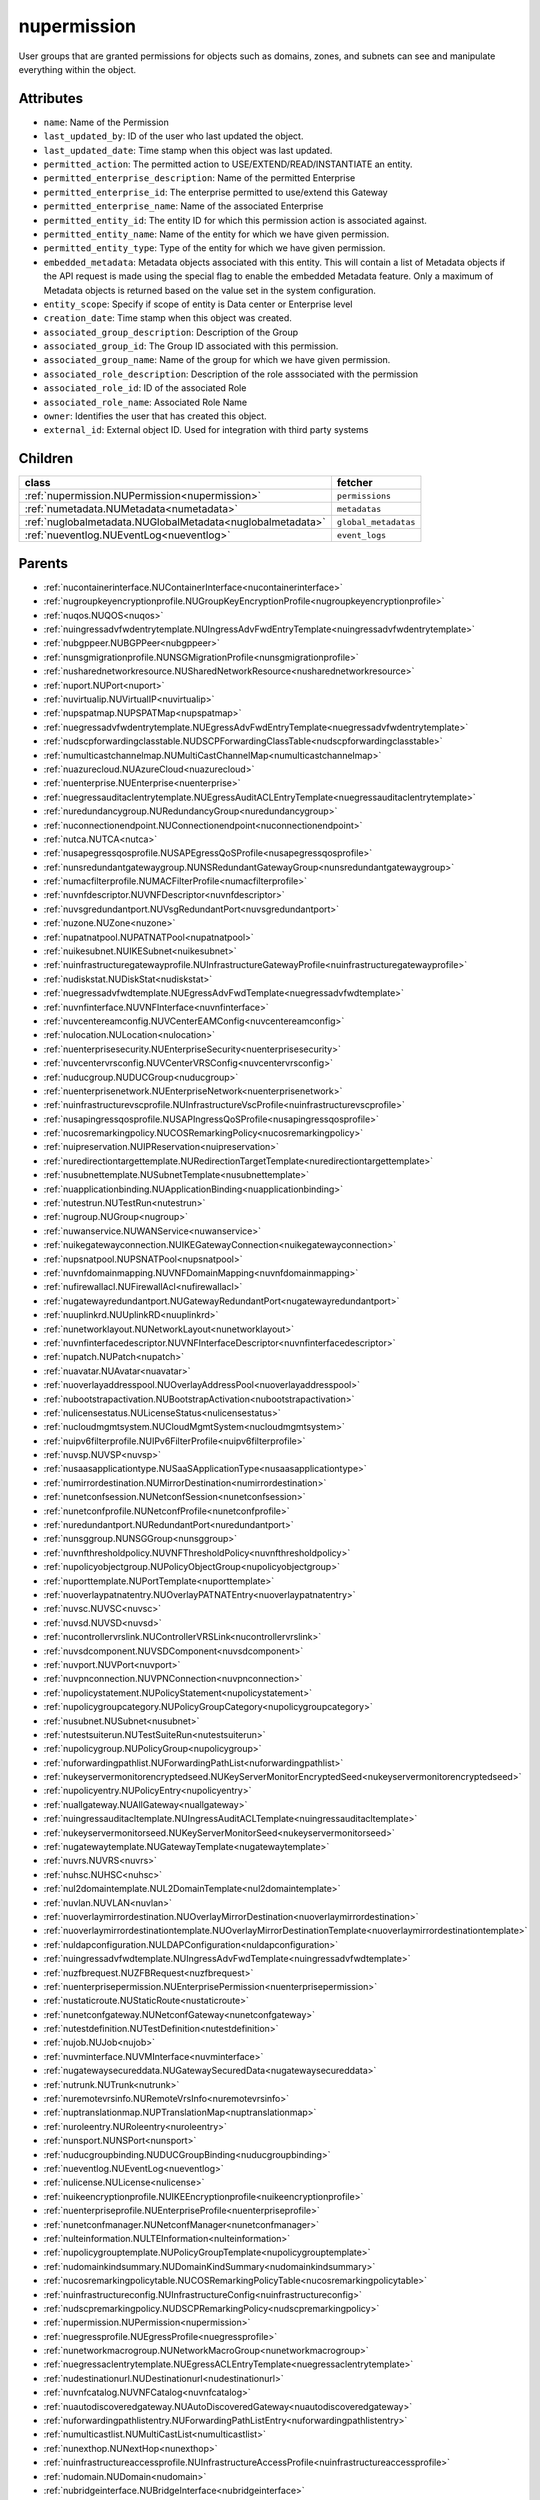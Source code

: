 .. _nupermission:

nupermission
===========================================

.. class:: nupermission.NUPermission(bambou.nurest_object.NUMetaRESTObject,):

User groups that are granted permissions for objects such as domains, zones, and subnets can see and manipulate everything within the object.


Attributes
----------


- ``name``: Name of the  Permission

- ``last_updated_by``: ID of the user who last updated the object.

- ``last_updated_date``: Time stamp when this object was last updated.

- ``permitted_action``: The permitted  action to USE/EXTEND/READ/INSTANTIATE  an entity.

- ``permitted_enterprise_description``: Name of the permitted Enterprise

- ``permitted_enterprise_id``: The enterprise permitted to use/extend  this Gateway

- ``permitted_enterprise_name``: Name of the associated Enterprise

- ``permitted_entity_id``: The  entity ID for which this permission action is associated against.

- ``permitted_entity_name``: Name of the entity for which we have given permission.

- ``permitted_entity_type``: Type of the entity for which we have given permission.

- ``embedded_metadata``: Metadata objects associated with this entity. This will contain a list of Metadata objects if the API request is made using the special flag to enable the embedded Metadata feature. Only a maximum of Metadata objects is returned based on the value set in the system configuration.

- ``entity_scope``: Specify if scope of entity is Data center or Enterprise level

- ``creation_date``: Time stamp when this object was created.

- ``associated_group_description``: Description of the Group

- ``associated_group_id``: The Group ID associated with this permission.

- ``associated_group_name``: Name of the group for which we have given permission.

- ``associated_role_description``: Description of the role asssociated with the permission

- ``associated_role_id``: ID of the associated Role

- ``associated_role_name``: Associated Role Name

- ``owner``: Identifies the user that has created this object.

- ``external_id``: External object ID. Used for integration with third party systems




Children
--------

================================================================================================================================================               ==========================================================================================
**class**                                                                                                                                                      **fetcher**

:ref:`nupermission.NUPermission<nupermission>`                                                                                                                   ``permissions`` 
:ref:`numetadata.NUMetadata<numetadata>`                                                                                                                         ``metadatas`` 
:ref:`nuglobalmetadata.NUGlobalMetadata<nuglobalmetadata>`                                                                                                       ``global_metadatas`` 
:ref:`nueventlog.NUEventLog<nueventlog>`                                                                                                                         ``event_logs`` 
================================================================================================================================================               ==========================================================================================



Parents
--------


- :ref:`nucontainerinterface.NUContainerInterface<nucontainerinterface>`

- :ref:`nugroupkeyencryptionprofile.NUGroupKeyEncryptionProfile<nugroupkeyencryptionprofile>`

- :ref:`nuqos.NUQOS<nuqos>`

- :ref:`nuingressadvfwdentrytemplate.NUIngressAdvFwdEntryTemplate<nuingressadvfwdentrytemplate>`

- :ref:`nubgppeer.NUBGPPeer<nubgppeer>`

- :ref:`nunsgmigrationprofile.NUNSGMigrationProfile<nunsgmigrationprofile>`

- :ref:`nusharednetworkresource.NUSharedNetworkResource<nusharednetworkresource>`

- :ref:`nuport.NUPort<nuport>`

- :ref:`nuvirtualip.NUVirtualIP<nuvirtualip>`

- :ref:`nupspatmap.NUPSPATMap<nupspatmap>`

- :ref:`nuegressadvfwdentrytemplate.NUEgressAdvFwdEntryTemplate<nuegressadvfwdentrytemplate>`

- :ref:`nudscpforwardingclasstable.NUDSCPForwardingClassTable<nudscpforwardingclasstable>`

- :ref:`numulticastchannelmap.NUMultiCastChannelMap<numulticastchannelmap>`

- :ref:`nuazurecloud.NUAzureCloud<nuazurecloud>`

- :ref:`nuenterprise.NUEnterprise<nuenterprise>`

- :ref:`nuegressauditaclentrytemplate.NUEgressAuditACLEntryTemplate<nuegressauditaclentrytemplate>`

- :ref:`nuredundancygroup.NURedundancyGroup<nuredundancygroup>`

- :ref:`nuconnectionendpoint.NUConnectionendpoint<nuconnectionendpoint>`

- :ref:`nutca.NUTCA<nutca>`

- :ref:`nusapegressqosprofile.NUSAPEgressQoSProfile<nusapegressqosprofile>`

- :ref:`nunsredundantgatewaygroup.NUNSRedundantGatewayGroup<nunsredundantgatewaygroup>`

- :ref:`numacfilterprofile.NUMACFilterProfile<numacfilterprofile>`

- :ref:`nuvnfdescriptor.NUVNFDescriptor<nuvnfdescriptor>`

- :ref:`nuvsgredundantport.NUVsgRedundantPort<nuvsgredundantport>`

- :ref:`nuzone.NUZone<nuzone>`

- :ref:`nupatnatpool.NUPATNATPool<nupatnatpool>`

- :ref:`nuikesubnet.NUIKESubnet<nuikesubnet>`

- :ref:`nuinfrastructuregatewayprofile.NUInfrastructureGatewayProfile<nuinfrastructuregatewayprofile>`

- :ref:`nudiskstat.NUDiskStat<nudiskstat>`

- :ref:`nuegressadvfwdtemplate.NUEgressAdvFwdTemplate<nuegressadvfwdtemplate>`

- :ref:`nuvnfinterface.NUVNFInterface<nuvnfinterface>`

- :ref:`nuvcentereamconfig.NUVCenterEAMConfig<nuvcentereamconfig>`

- :ref:`nulocation.NULocation<nulocation>`

- :ref:`nuenterprisesecurity.NUEnterpriseSecurity<nuenterprisesecurity>`

- :ref:`nuvcentervrsconfig.NUVCenterVRSConfig<nuvcentervrsconfig>`

- :ref:`nuducgroup.NUDUCGroup<nuducgroup>`

- :ref:`nuenterprisenetwork.NUEnterpriseNetwork<nuenterprisenetwork>`

- :ref:`nuinfrastructurevscprofile.NUInfrastructureVscProfile<nuinfrastructurevscprofile>`

- :ref:`nusapingressqosprofile.NUSAPIngressQoSProfile<nusapingressqosprofile>`

- :ref:`nucosremarkingpolicy.NUCOSRemarkingPolicy<nucosremarkingpolicy>`

- :ref:`nuipreservation.NUIPReservation<nuipreservation>`

- :ref:`nuredirectiontargettemplate.NURedirectionTargetTemplate<nuredirectiontargettemplate>`

- :ref:`nusubnettemplate.NUSubnetTemplate<nusubnettemplate>`

- :ref:`nuapplicationbinding.NUApplicationBinding<nuapplicationbinding>`

- :ref:`nutestrun.NUTestRun<nutestrun>`

- :ref:`nugroup.NUGroup<nugroup>`

- :ref:`nuwanservice.NUWANService<nuwanservice>`

- :ref:`nuikegatewayconnection.NUIKEGatewayConnection<nuikegatewayconnection>`

- :ref:`nupsnatpool.NUPSNATPool<nupsnatpool>`

- :ref:`nuvnfdomainmapping.NUVNFDomainMapping<nuvnfdomainmapping>`

- :ref:`nufirewallacl.NUFirewallAcl<nufirewallacl>`

- :ref:`nugatewayredundantport.NUGatewayRedundantPort<nugatewayredundantport>`

- :ref:`nuuplinkrd.NUUplinkRD<nuuplinkrd>`

- :ref:`nunetworklayout.NUNetworkLayout<nunetworklayout>`

- :ref:`nuvnfinterfacedescriptor.NUVNFInterfaceDescriptor<nuvnfinterfacedescriptor>`

- :ref:`nupatch.NUPatch<nupatch>`

- :ref:`nuavatar.NUAvatar<nuavatar>`

- :ref:`nuoverlayaddresspool.NUOverlayAddressPool<nuoverlayaddresspool>`

- :ref:`nubootstrapactivation.NUBootstrapActivation<nubootstrapactivation>`

- :ref:`nulicensestatus.NULicenseStatus<nulicensestatus>`

- :ref:`nucloudmgmtsystem.NUCloudMgmtSystem<nucloudmgmtsystem>`

- :ref:`nuipv6filterprofile.NUIPv6FilterProfile<nuipv6filterprofile>`

- :ref:`nuvsp.NUVSP<nuvsp>`

- :ref:`nusaasapplicationtype.NUSaaSApplicationType<nusaasapplicationtype>`

- :ref:`numirrordestination.NUMirrorDestination<numirrordestination>`

- :ref:`nunetconfsession.NUNetconfSession<nunetconfsession>`

- :ref:`nunetconfprofile.NUNetconfProfile<nunetconfprofile>`

- :ref:`nuredundantport.NURedundantPort<nuredundantport>`

- :ref:`nunsggroup.NUNSGGroup<nunsggroup>`

- :ref:`nuvnfthresholdpolicy.NUVNFThresholdPolicy<nuvnfthresholdpolicy>`

- :ref:`nupolicyobjectgroup.NUPolicyObjectGroup<nupolicyobjectgroup>`

- :ref:`nuporttemplate.NUPortTemplate<nuporttemplate>`

- :ref:`nuoverlaypatnatentry.NUOverlayPATNATEntry<nuoverlaypatnatentry>`

- :ref:`nuvsc.NUVSC<nuvsc>`

- :ref:`nuvsd.NUVSD<nuvsd>`

- :ref:`nucontrollervrslink.NUControllerVRSLink<nucontrollervrslink>`

- :ref:`nuvsdcomponent.NUVSDComponent<nuvsdcomponent>`

- :ref:`nuvport.NUVPort<nuvport>`

- :ref:`nuvpnconnection.NUVPNConnection<nuvpnconnection>`

- :ref:`nupolicystatement.NUPolicyStatement<nupolicystatement>`

- :ref:`nupolicygroupcategory.NUPolicyGroupCategory<nupolicygroupcategory>`

- :ref:`nusubnet.NUSubnet<nusubnet>`

- :ref:`nutestsuiterun.NUTestSuiteRun<nutestsuiterun>`

- :ref:`nupolicygroup.NUPolicyGroup<nupolicygroup>`

- :ref:`nuforwardingpathlist.NUForwardingPathList<nuforwardingpathlist>`

- :ref:`nukeyservermonitorencryptedseed.NUKeyServerMonitorEncryptedSeed<nukeyservermonitorencryptedseed>`

- :ref:`nupolicyentry.NUPolicyEntry<nupolicyentry>`

- :ref:`nuallgateway.NUAllGateway<nuallgateway>`

- :ref:`nuingressauditacltemplate.NUIngressAuditACLTemplate<nuingressauditacltemplate>`

- :ref:`nukeyservermonitorseed.NUKeyServerMonitorSeed<nukeyservermonitorseed>`

- :ref:`nugatewaytemplate.NUGatewayTemplate<nugatewaytemplate>`

- :ref:`nuvrs.NUVRS<nuvrs>`

- :ref:`nuhsc.NUHSC<nuhsc>`

- :ref:`nul2domaintemplate.NUL2DomainTemplate<nul2domaintemplate>`

- :ref:`nuvlan.NUVLAN<nuvlan>`

- :ref:`nuoverlaymirrordestination.NUOverlayMirrorDestination<nuoverlaymirrordestination>`

- :ref:`nuoverlaymirrordestinationtemplate.NUOverlayMirrorDestinationTemplate<nuoverlaymirrordestinationtemplate>`

- :ref:`nuldapconfiguration.NULDAPConfiguration<nuldapconfiguration>`

- :ref:`nuingressadvfwdtemplate.NUIngressAdvFwdTemplate<nuingressadvfwdtemplate>`

- :ref:`nuzfbrequest.NUZFBRequest<nuzfbrequest>`

- :ref:`nuenterprisepermission.NUEnterprisePermission<nuenterprisepermission>`

- :ref:`nustaticroute.NUStaticRoute<nustaticroute>`

- :ref:`nunetconfgateway.NUNetconfGateway<nunetconfgateway>`

- :ref:`nutestdefinition.NUTestDefinition<nutestdefinition>`

- :ref:`nujob.NUJob<nujob>`

- :ref:`nuvminterface.NUVMInterface<nuvminterface>`

- :ref:`nugatewaysecureddata.NUGatewaySecuredData<nugatewaysecureddata>`

- :ref:`nutrunk.NUTrunk<nutrunk>`

- :ref:`nuremotevrsinfo.NURemoteVrsInfo<nuremotevrsinfo>`

- :ref:`nuptranslationmap.NUPTranslationMap<nuptranslationmap>`

- :ref:`nuroleentry.NURoleentry<nuroleentry>`

- :ref:`nunsport.NUNSPort<nunsport>`

- :ref:`nuducgroupbinding.NUDUCGroupBinding<nuducgroupbinding>`

- :ref:`nueventlog.NUEventLog<nueventlog>`

- :ref:`nulicense.NULicense<nulicense>`

- :ref:`nuikeencryptionprofile.NUIKEEncryptionprofile<nuikeencryptionprofile>`

- :ref:`nuenterpriseprofile.NUEnterpriseProfile<nuenterpriseprofile>`

- :ref:`nunetconfmanager.NUNetconfManager<nunetconfmanager>`

- :ref:`nulteinformation.NULTEInformation<nulteinformation>`

- :ref:`nupolicygrouptemplate.NUPolicyGroupTemplate<nupolicygrouptemplate>`

- :ref:`nudomainkindsummary.NUDomainKindSummary<nudomainkindsummary>`

- :ref:`nucosremarkingpolicytable.NUCOSRemarkingPolicyTable<nucosremarkingpolicytable>`

- :ref:`nuinfrastructureconfig.NUInfrastructureConfig<nuinfrastructureconfig>`

- :ref:`nudscpremarkingpolicy.NUDSCPRemarkingPolicy<nudscpremarkingpolicy>`

- :ref:`nupermission.NUPermission<nupermission>`

- :ref:`nuegressprofile.NUEgressProfile<nuegressprofile>`

- :ref:`nunetworkmacrogroup.NUNetworkMacroGroup<nunetworkmacrogroup>`

- :ref:`nuegressaclentrytemplate.NUEgressACLEntryTemplate<nuegressaclentrytemplate>`

- :ref:`nudestinationurl.NUDestinationurl<nudestinationurl>`

- :ref:`nuvnfcatalog.NUVNFCatalog<nuvnfcatalog>`

- :ref:`nuautodiscoveredgateway.NUAutoDiscoveredGateway<nuautodiscoveredgateway>`

- :ref:`nuforwardingpathlistentry.NUForwardingPathListEntry<nuforwardingpathlistentry>`

- :ref:`numulticastlist.NUMultiCastList<numulticastlist>`

- :ref:`nunexthop.NUNextHop<nunexthop>`

- :ref:`nuinfrastructureaccessprofile.NUInfrastructureAccessProfile<nuinfrastructureaccessprofile>`

- :ref:`nudomain.NUDomain<nudomain>`

- :ref:`nubridgeinterface.NUBridgeInterface<nubridgeinterface>`

- :ref:`nutier.NUTier<nutier>`

- :ref:`nudhcpv6option.NUDHCPv6Option<nudhcpv6option>`

- :ref:`nudomainfipacltemplate.NUDomainFIPAclTemplate<nudomainfipacltemplate>`

- :ref:`nuospfinterface.NUOSPFInterface<nuospfinterface>`

- :ref:`nuvmipreservation.NUVMIPReservation<nuvmipreservation>`

- :ref:`nuaddressmap.NUAddressMap<nuaddressmap>`

- :ref:`nuunderlay.NUUnderlay<nuunderlay>`

- :ref:`nugateway.NUGateway<nugateway>`

- :ref:`numultinicvport.NUMultiNICVPort<numultinicvport>`

- :ref:`nuwebcategory.NUWebCategory<nuwebcategory>`

- :ref:`nubfdsession.NUBFDSession<nubfdsession>`

- :ref:`nustatistics.NUStatistics<nustatistics>`

- :ref:`nunsporttemplate.NUNSPortTemplate<nunsporttemplate>`

- :ref:`nusshkey.NUSSHKey<nusshkey>`

- :ref:`nucertificate.NUCertificate<nucertificate>`

- :ref:`nuvcenterdatacenter.NUVCenterDataCenter<nuvcenterdatacenter>`

- :ref:`nucustomproperty.NUCustomProperty<nucustomproperty>`

- :ref:`nultestatistics.NULtestatistics<nultestatistics>`

- :ref:`nuvirtualfirewallrule.NUVirtualFirewallRule<nuvirtualfirewallrule>`

- :ref:`nudomainfipacltemplateentry.NUDomainFIPAclTemplateEntry<nudomainfipacltemplateentry>`

- :ref:`nukeyservermonitor.NUKeyServerMonitor<nukeyservermonitor>`

- :ref:`nuwebdomainname.NUWebDomainName<nuwebdomainname>`

- :ref:`nuikegatewayconfig.NUIKEGatewayConfig<nuikegatewayconfig>`

- :ref:`nucsnatpool.NUCSNATPool<nucsnatpool>`

- :ref:`nushuntlink.NUShuntLink<nushuntlink>`

- :ref:`nuvcenter.NUVCenter<nuvcenter>`

- :ref:`nubulkstatistics.NUBulkStatistics<nubulkstatistics>`

- :ref:`nuingressaclentrytemplate.NUIngressACLEntryTemplate<nuingressaclentrytemplate>`

- :ref:`nuroutingpolicy.NURoutingPolicy<nuroutingpolicy>`

- :ref:`numulticastrange.NUMultiCastRange<numulticastrange>`

- :ref:`nudscpforwardingclassmapping.NUDSCPForwardingClassMapping<nudscpforwardingclassmapping>`

- :ref:`nudefaultgateway.NUDefaultGateway<nudefaultgateway>`

- :ref:`nusaasapplicationgroup.NUSaaSApplicationGroup<nusaasapplicationgroup>`

- :ref:`nusystemconfig.NUSystemConfig<nusystemconfig>`

- :ref:`nugatewayslocation.NUGatewaysLocation<nugatewayslocation>`

- :ref:`nul2domain.NUL2Domain<nul2domain>`

- :ref:`nuikegateway.NUIKEGateway<nuikegateway>`

- :ref:`nuvrsinfo.NUvrsInfo<nuvrsinfo>`

- :ref:`nuingressprofile.NUIngressProfile<nuingressprofile>`

- :ref:`nuenterprisesecureddata.NUEnterpriseSecuredData<nuenterprisesecureddata>`

- :ref:`nuapplicationperformancemanagement.NUApplicationperformancemanagement<nuapplicationperformancemanagement>`

- :ref:`nuqospolicer.NUQosPolicer<nuqospolicer>`

- :ref:`nuikecertificate.NUIKECertificate<nuikecertificate>`

- :ref:`nustatscollectorinfo.NUStatsCollectorInfo<nustatscollectorinfo>`

- :ref:`nuroutingpolicybinding.NURoutingPolicyBinding<nuroutingpolicybinding>`

- :ref:`nussidconnection.NUSSIDConnection<nussidconnection>`

- :ref:`nuegressauditacltemplate.NUEgressAuditACLTemplate<nuegressauditacltemplate>`

- :ref:`nuusercontext.NUUserContext<nuusercontext>`

- :ref:`nuhostinterface.NUHostInterface<nuhostinterface>`

- :ref:`nul7applicationsignature.NUL7applicationsignature<nul7applicationsignature>`

- :ref:`nunsgatewaysummary.NUNSGatewaySummary<nunsgatewaysummary>`

- :ref:`nuospfinstance.NUOSPFInstance<nuospfinstance>`

- :ref:`nudhcpoption.NUDHCPOption<nudhcpoption>`

- :ref:`nukeyservermember.NUKeyServerMember<nukeyservermember>`

- :ref:`nunsgateway.NUNSGateway<nunsgateway>`

- :ref:`nunsgatewaytemplate.NUNSGatewayTemplate<nunsgatewaytemplate>`

- :ref:`nuzonetemplate.NUZoneTemplate<nuzonetemplate>`

- :ref:`nusiteinfo.NUSiteInfo<nusiteinfo>`

- :ref:`nudeploymentfailure.NUDeploymentFailure<nudeploymentfailure>`

- :ref:`nunsgroutingpolicybinding.NUNSGRoutingPolicyBinding<nunsgroutingpolicybinding>`

- :ref:`nuredirectiontarget.NURedirectionTarget<nuredirectiontarget>`

- :ref:`nunsgatewayscount.NUNSGatewaysCount<nunsgatewayscount>`

- :ref:`nuvrsaddressrange.NUVRSAddressRange<nuvrsaddressrange>`

- :ref:`nubgpprofile.NUBGPProfile<nubgpprofile>`

- :ref:`nuegressqospolicy.NUEgressQOSPolicy<nuegressqospolicy>`

- :ref:`nupublicnetworkmacro.NUPublicNetworkMacro<nupublicnetworkmacro>`

- :ref:`nudscpremarkingpolicytable.NUDSCPRemarkingPolicyTable<nudscpremarkingpolicytable>`

- :ref:`nuaggregateddomain.NUAggregatedDomain<nuaggregateddomain>`

- :ref:`nuingressqospolicy.NUIngressQOSPolicy<nuingressqospolicy>`

- :ref:`nuaddressrange.NUAddressRange<nuaddressrange>`

- :ref:`nudomaintemplate.NUDomainTemplate<nudomaintemplate>`

- :ref:`nuvm.NUVM<nuvm>`

- :ref:`nuethernetsegmentgroup.NUEthernetSegmentGroup<nuethernetsegmentgroup>`

- :ref:`nuvirtualfirewallpolicy.NUVirtualFirewallPolicy<nuvirtualfirewallpolicy>`

- :ref:`nuvmresync.NUVMResync<nuvmresync>`

- :ref:`nuesilmpolicy.NUEsIlmPolicy<nuesilmpolicy>`

- :ref:`nugatewaysecurity.NUGatewaySecurity<nugatewaysecurity>`

- :ref:`nupolicydecision.NUPolicyDecision<nupolicydecision>`

- :ref:`nuapplicationperformancemanagementbinding.NUApplicationperformancemanagementbinding<nuapplicationperformancemanagementbinding>`

- :ref:`nuspatsourcespool.NUSPATSourcesPool<nuspatsourcespool>`

- :ref:`nuinfrastructureevdfprofile.NUInfrastructureEVDFProfile<nuinfrastructureevdfprofile>`

- :ref:`nufloatingip.NUFloatingIp<nufloatingip>`

- :ref:`nuegressacltemplate.NUEgressACLTemplate<nuegressacltemplate>`

- :ref:`numonitoringport.NUMonitoringPort<numonitoringport>`

- :ref:`nuvnfmetadata.NUVNFMetadata<nuvnfmetadata>`

- :ref:`nuipfilterprofile.NUIPFilterProfile<nuipfilterprofile>`

- :ref:`nuingressauditaclentrytemplate.NUIngressAuditACLEntryTemplate<nuingressauditaclentrytemplate>`

- :ref:`nuapplication.NUApplication<nuapplication>`

- :ref:`nukeyservermonitorsek.NUKeyServerMonitorSEK<nukeyservermonitorsek>`

- :ref:`nurole.NURole<nurole>`

- :ref:`nuvportmirror.NUVPortMirror<nuvportmirror>`

- :ref:`numirrordestinationgroup.NUMirrorDestinationGroup<numirrordestinationgroup>`

- :ref:`nutest.NUTest<nutest>`

- :ref:`nustatisticspolicy.NUStatisticsPolicy<nustatisticspolicy>`

- :ref:`nubgpneighbor.NUBGPNeighbor<nubgpneighbor>`

- :ref:`nucontainerresync.NUContainerResync<nucontainerresync>`

- :ref:`nunetworkperformancebinding.NUNetworkPerformanceBinding<nunetworkperformancebinding>`

- :ref:`nuallredundancygroup.NUAllRedundancyGroup<nuallredundancygroup>`

- :ref:`nuallalarm.NUAllAlarm<nuallalarm>`

- :ref:`nuethernetsegmentgwgroup.NUEthernetSegmentGWGroup<nuethernetsegmentgwgroup>`

- :ref:`nutestsuite.NUTestSuite<nutestsuite>`

- :ref:`nuwirelessport.NUWirelessPort<nuwirelessport>`

- :ref:`nuesindexconfig.NUEsIndexConfig<nuesindexconfig>`

- :ref:`nuratelimiter.NURateLimiter<nuratelimiter>`

- :ref:`nuvcentercluster.NUVCenterCluster<nuvcentercluster>`

- :ref:`nuuser.NUUser<nuuser>`

- :ref:`nunatmapentry.NUNATMapEntry<nunatmapentry>`

- :ref:`nucontainer.NUContainer<nucontainer>`

- :ref:`nudemarcationservice.NUDemarcationService<nudemarcationservice>`

- :ref:`nubrconnection.NUBRConnection<nubrconnection>`

- :ref:`nuikegatewayprofile.NUIKEGatewayProfile<nuikegatewayprofile>`

- :ref:`nufirewallrule.NUFirewallRule<nufirewallrule>`

- :ref:`nualarm.NUAlarm<nualarm>`

- :ref:`nubootstrap.NUBootstrap<nubootstrap>`

- :ref:`nuvlantemplate.NUVLANTemplate<nuvlantemplate>`

- :ref:`nuuplinkconnection.NUUplinkConnection<nuuplinkconnection>`

- :ref:`nuglobalmetadata.NUGlobalMetadata<nuglobalmetadata>`

- :ref:`nunetworkperformancemeasurement.NUNetworkPerformanceMeasurement<nunetworkperformancemeasurement>`

- :ref:`nuospfarea.NUOSPFArea<nuospfarea>`

- :ref:`nuikepsk.NUIKEPSK<nuikepsk>`

- :ref:`nuctranslationmap.NUCTranslationMap<nuctranslationmap>`

- :ref:`nulink.NULink<nulink>`

- :ref:`nuingressacltemplate.NUIngressACLTemplate<nuingressacltemplate>`

- :ref:`numonitorscope.NUMonitorscope<numonitorscope>`

- :ref:`nuvcenterhypervisor.NUVCenterHypervisor<nuvcenterhypervisor>`

- :ref:`nuvnf.NUVNF<nuvnf>`

